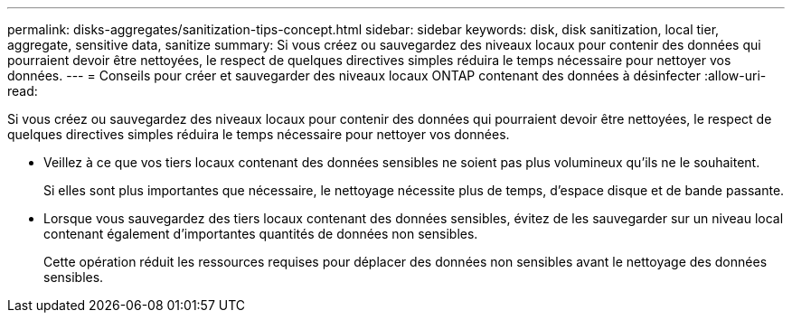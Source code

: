 ---
permalink: disks-aggregates/sanitization-tips-concept.html 
sidebar: sidebar 
keywords: disk, disk sanitization, local tier, aggregate, sensitive data, sanitize 
summary: Si vous créez ou sauvegardez des niveaux locaux pour contenir des données qui pourraient devoir être nettoyées, le respect de quelques directives simples réduira le temps nécessaire pour nettoyer vos données. 
---
= Conseils pour créer et sauvegarder des niveaux locaux ONTAP contenant des données à désinfecter
:allow-uri-read: 


[role="lead"]
Si vous créez ou sauvegardez des niveaux locaux pour contenir des données qui pourraient devoir être nettoyées, le respect de quelques directives simples réduira le temps nécessaire pour nettoyer vos données.

* Veillez à ce que vos tiers locaux contenant des données sensibles ne soient pas plus volumineux qu'ils ne le souhaitent.
+
Si elles sont plus importantes que nécessaire, le nettoyage nécessite plus de temps, d'espace disque et de bande passante.

* Lorsque vous sauvegardez des tiers locaux contenant des données sensibles, évitez de les sauvegarder sur un niveau local contenant également d'importantes quantités de données non sensibles.
+
Cette opération réduit les ressources requises pour déplacer des données non sensibles avant le nettoyage des données sensibles.


